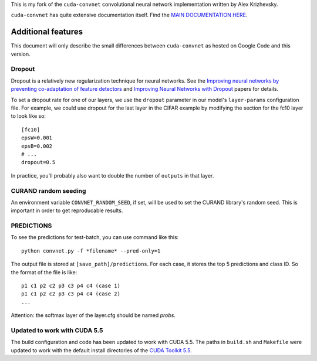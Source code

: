 This is my fork of the ``cuda-convnet`` convolutional neural network
implementation written by Alex Krizhevsky.

``cuda-convnet`` has quite extensive documentation itself.  Find the
`MAIN DOCUMENTATION HERE <http://code.google.com/p/cuda-convnet/>`_.

===================
Additional features
===================

This document will only describe the small differences between
``cuda-convnet`` as hosted on Google Code and this version.

Dropout
=======

Dropout is a relatively new regularization technique for neural
networks.  See the `Improving neural networks by preventing
co-adaptation of feature detectors <http://arxiv.org/abs/1207.0580>`_
and `Improving Neural Networks with Dropout
<http://www.cs.toronto.edu/~nitish/msc_thesis.pdf‎>`_ papers for
details.

To set a dropout rate for one of our layers, we use the ``dropout``
parameter in our model's ``layer-params`` configuration file.  For
example, we could use dropout for the last layer in the CIFAR example
by modifying the section for the fc10 layer to look like so::

  [fc10]
  epsW=0.001
  epsB=0.002
  # ...
  dropout=0.5

In practice, you'll probably also want to double the number of
``outputs`` in that layer.


CURAND random seeding
=====================

An environment variable ``CONVNET_RANDOM_SEED``, if set, will be used
to set the CURAND library's random seed.  This is important in order
to get reproducable results.

PREDICTIONS
===========

To see the predictions for test-batch, you can use command like this::
    
    python convnet.py -f *filename* --pred-only=1

The output file is stored at ``[save_path]/predictions``. For each case, it stores the top 5 predictions and class ID. So the format of the file is like::
    
    p1 c1 p2 c2 p3 c3 p4 c4 (case 1)
    p1 c1 p2 c2 p3 c3 p4 c4 (case 2)
    ...
Attention: the softmax layer of the layer.cfg should be named *probs*.

Updated to work with CUDA 5.5
=============================

The build configuration and code has been updated to work with CUDA
5.5.  The paths in ``build.sh`` and ``Makefile`` were updated to work
with the default install directories of the `CUDA Toolkit 5.5
<https://developer.nvidia.com/cuda-downloads>`_.
